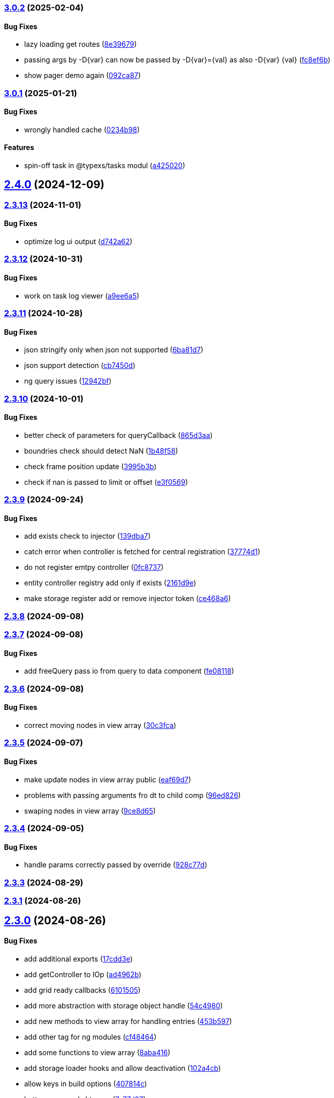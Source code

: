 === https://gitlab.com/typexs/typexs/compare/v3.0.1...v3.0.2[3.0.2] (2025-02-04)

==== Bug Fixes

* lazy loading get routes
(https://gitlab.com/typexs/typexs/commit/8e396792d630389ff267d4183d2cd0a241d0add1[8e39679])
* passing args by -D\{var} can now be passed by -D\{var}=\{val} as also
-D\{var} \{val}
(https://gitlab.com/typexs/typexs/commit/fc8ef6b22780c36a7316da72e654fc6a790c49a2[fc8ef6b])
* show pager demo again
(https://gitlab.com/typexs/typexs/commit/092ca87140e022ecd197e1ee4a724559e62357f5[092ca87])

=== https://gitlab.com/typexs/typexs/compare/v2.4.0...v3.0.1[3.0.1] (2025-01-21)

==== Bug Fixes

* wrongly handled cache
(https://gitlab.com/typexs/typexs/commit/0234b98b14f304c9329f244aa8c3fbdde175402d[0234b98])

==== Features

* spin-off task in @typexs/tasks modul
(https://gitlab.com/typexs/typexs/commit/a42502064ac6666136645bfc1e48e1e6a90968c1[a425020])

== https://gitlab.com/typexs/typexs/compare/v2.3.13...v2.4.0[2.4.0] (2024-12-09)

=== https://gitlab.com/typexs/typexs/compare/v2.3.12...v2.3.13[2.3.13] (2024-11-01)

==== Bug Fixes

* optimize log ui output
(https://gitlab.com/typexs/typexs/commit/d742a6270e4d393478e906472aa6019356280b79[d742a62])

=== https://gitlab.com/typexs/typexs/compare/v2.3.11...v2.3.12[2.3.12] (2024-10-31)

==== Bug Fixes

* work on task log viewer
(https://gitlab.com/typexs/typexs/commit/a9ee6a5cbc6d7f66b4e88834f07480d6d1935d0c[a9ee6a5])

=== https://gitlab.com/typexs/typexs/compare/v2.3.10...v2.3.11[2.3.11] (2024-10-28)

==== Bug Fixes

* json stringify only when json not supported
(https://gitlab.com/typexs/typexs/commit/6ba81d7384a302be2921ca771df5336d6cfc4c70[6ba81d7])
* json support detection
(https://gitlab.com/typexs/typexs/commit/cb7450d7a802c30070fa625da4b6bff64437e5ad[cb7450d])
* ng query issues
(https://gitlab.com/typexs/typexs/commit/12942bf3a22d2afd7a282ad57c5775e782e66df4[12942bf])

=== https://gitlab.com/typexs/typexs/compare/v2.3.9...v2.3.10[2.3.10] (2024-10-01)

==== Bug Fixes

* better check of parameters for queryCallback
(https://gitlab.com/typexs/typexs/commit/865d3aa9b0c15529391abc407811e36af556daf4[865d3aa])
* boundries check should detect NaN
(https://gitlab.com/typexs/typexs/commit/1b48f5869d7a6a26b7706244bae7e31c7729ae20[1b48f58])
* check frame position update
(https://gitlab.com/typexs/typexs/commit/3995b3b9a83b76385f05fd97884fd415c5e9e9ca[3995b3b])
* check if nan is passed to limit or offset
(https://gitlab.com/typexs/typexs/commit/e3f0569488c7599045a50e54dfad210fad11a62d[e3f0569])

=== https://gitlab.com/typexs/typexs/compare/v2.3.8...v2.3.9[2.3.9] (2024-09-24)

==== Bug Fixes

* add exists check to injector
(https://gitlab.com/typexs/typexs/commit/139dba7e2c4ca0fed7667725e2a7a7d5d2f7bb2a[139dba7])
* catch error when controller is fetched for central registration
(https://gitlab.com/typexs/typexs/commit/37774d1040d6b78a8906385fd7e5faab117d5c9c[37774d1])
* do not register emtpy controller
(https://gitlab.com/typexs/typexs/commit/0fc8737900d0eb75fb8d062e64aa4212d65da391[0fc8737])
* entity controller registry add only if exists
(https://gitlab.com/typexs/typexs/commit/2161d9e12f104e81d8611c721844f46703df9755[2161d9e])
* make storage register add or remove injector token
(https://gitlab.com/typexs/typexs/commit/ce468a63fcf93e4a02ee8acb9515b1da15013c07[ce468a6])

=== https://gitlab.com/typexs/typexs/compare/v2.3.7...v2.3.8[2.3.8] (2024-09-08)

=== https://gitlab.com/typexs/typexs/compare/v2.3.6...v2.3.7[2.3.7] (2024-09-08)

==== Bug Fixes

* add freeQuery pass io from query to data component
(https://gitlab.com/typexs/typexs/commit/fe08118f6d3ec6f3e19c14d112bdc843e8e2b5ae[fe08118])

=== https://gitlab.com/typexs/typexs/compare/v2.3.5...v2.3.6[2.3.6] (2024-09-08)

==== Bug Fixes

* correct moving nodes in view array
(https://gitlab.com/typexs/typexs/commit/30c3fca31818f0cfbe3506ca04d471d5e0b5d046[30c3fca])

=== https://gitlab.com/typexs/typexs/compare/v2.3.4...v2.3.5[2.3.5] (2024-09-07)

==== Bug Fixes

* make update nodes in view array public
(https://gitlab.com/typexs/typexs/commit/eaf69d7659f717d3cdab0230626bb32e8991b154[eaf69d7])
* problems with passing arguments fro dt to child comp
(https://gitlab.com/typexs/typexs/commit/96ed826888a0bea1e1e384090cc422f9d96adec1[96ed826])
* swaping nodes in view array
(https://gitlab.com/typexs/typexs/commit/9ce8d655c431658bbe73a80c26ee3d7cc9bde3e1[9ce8d65])

=== https://gitlab.com/typexs/typexs/compare/v2.3.3...v2.3.4[2.3.4] (2024-09-05)

==== Bug Fixes

* handle params correctly passed by override
(https://gitlab.com/typexs/typexs/commit/928c77da216ed263eb60181c1559a91929e0daf4[928c77d])

=== https://gitlab.com/typexs/typexs/compare/v2.3.1...v2.3.3[2.3.3] (2024-08-29)

=== https://gitlab.com/typexs/typexs/compare/v2.3.0...v2.3.1[2.3.1] (2024-08-26)

== https://gitlab.com/typexs/typexs/compare/v2.1.0...v2.3.0[2.3.0] (2024-08-26)

==== Bug Fixes

* add additional exports
(https://gitlab.com/typexs/typexs/commit/17cdd3ecc1079f29de1fb348ef1db9f7019d563d[17cdd3e])
* add getController to IOp
(https://gitlab.com/typexs/typexs/commit/ad4962bb7acd426e50be08e9e8844744c1dd7c6b[ad4962b])
* add grid ready callbacks
(https://gitlab.com/typexs/typexs/commit/61015054cb499667994d7f09ebbfb700ed729887[6101505])
* add more abstraction with storage object handle
(https://gitlab.com/typexs/typexs/commit/54c49805588de0f5597bd20b0f9eb87143fb083e[54c4980])
* add new methods to view array for handling entries
(https://gitlab.com/typexs/typexs/commit/453b5979e4a23cd9c136c711b781701f45f3c051[453b597])
* add other tag for ng modules
(https://gitlab.com/typexs/typexs/commit/cf4846465cd2c2dce7ef017cfab49a111acc3ded[cf48464])
* add some functions to view array
(https://gitlab.com/typexs/typexs/commit/8aba416e37e8a94e799a87eb0bd9625727a31020[8aba416])
* add storage loader hooks and allow deactivation
(https://gitlab.com/typexs/typexs/commit/102a4cb0cd4f624dc8b4de3ef0b9e22ddaccef7d[102a4cb])
* allow keys in build options
(https://gitlab.com/typexs/typexs/commit/407814c045467c2acdfdfbddc9ab48e3c310e615[407814c])
* better pager and sht coop
(https://gitlab.com/typexs/typexs/commit/7c77d27739aa5f8b6a6e96fa77849010d08656ab[7c77d27])
* build errors
(https://gitlab.com/typexs/typexs/commit/20016555d902bc91313bff3b31d3f1f2e1f12e1a[2001655])
* change *-ng module version to angular version
(https://gitlab.com/typexs/typexs/commit/9030477619a7ede621fb99dc0f65403d82b6f9aa[9030477])
* changes on simple table
(https://gitlab.com/typexs/typexs/commit/534327c7dd89509b461f98cad95ac9484fd1495d[534327c])
* changing get storage by name
(https://gitlab.com/typexs/typexs/commit/125a58c734a8d5928cddeaf4cab68d8dbe9b3066[125a58c])
* check if routes present
(https://gitlab.com/typexs/typexs/commit/cecd39ab6b5916ae38add4d208ecb3f65e942398[cecd39a])
* check namespace in typeorm storage ref
(https://gitlab.com/typexs/typexs/commit/6ae14054d99bc76889e148b9a6f22fd8dadc2e2d[6ae1405])
* correct handling of queryOnInit flag
(https://gitlab.com/typexs/typexs/commit/cda03625d76de7e7e32e126aa8d5498f0f76ea77[cda0362])
* dependencies datepipe
(https://gitlab.com/typexs/typexs/commit/bd6198f420caf4816cf398a92e70aaee7a16ced8[bd6198f])
* entity reference wrong interpretation
(https://gitlab.com/typexs/typexs/commit/eca269583917baf5f2227354be0f7de90308b467[eca2695])
* grid component limit switch
(https://gitlab.com/typexs/typexs/commit/540fcfc419de813ca9a366c8ab7df2cee349d11f[540fcfc])
* json support in property conversion
(https://gitlab.com/typexs/typexs/commit/58b22b1e97b8971dc5d50b332d482ea5c903f950[58b22b1])
* make query component query service independent
(https://gitlab.com/typexs/typexs/commit/484705f80be39908e84013711e31231d618841a3[484705f])
* make search component work on abstract query component
(https://gitlab.com/typexs/typexs/commit/0d142e5d9859df8dc17791fd8ddfb525db7bc5e0[0d142e5])
* make simple table demo work
(https://gitlab.com/typexs/typexs/commit/a096eaf7607925ee510655051ddb8d2be290a3b3[a096eaf])
* make url in simple table
(https://gitlab.com/typexs/typexs/commit/2679737be31278317556bf767230a29ce9268fd4[2679737])
* multiple fixes
(https://gitlab.com/typexs/typexs/commit/34e51e77d889ae7bd131382163606565df652b91[34e51e7])
* namespace problem on annotated schame api entity loading
(https://gitlab.com/typexs/typexs/commit/7055e4f6b8147f28a7ccc2e6386042121f6761e2[7055e4f])
* optimization of grid embedding
(https://gitlab.com/typexs/typexs/commit/9033f048324c52c64a95b52f2082bef8ce3d7b6a[9033f04])
* parse json correctly in controller
(https://gitlab.com/typexs/typexs/commit/d614572ece391295263e454f115d6fbba77f1d44[d614572])
* restore lerna v6
(https://gitlab.com/typexs/typexs/commit/de94ba471a5fecee079aa8a1bc7ef99e8cfed10a[de94ba4])
* save serialize
(https://gitlab.com/typexs/typexs/commit/e537df1145fc3504229f8869d8302a4712341895[e537df1])
* schedule multiple tasks
(https://gitlab.com/typexs/typexs/commit/63f1be2577b941d73f216053372e2ae4595cbf3a[63f1be2])
* schedule multiple tasks
(https://gitlab.com/typexs/typexs/commit/fd99d1f5c06340c38000bcf4beb4de9ff430d0fe[fd99d1f])
* storage loader with id
(https://gitlab.com/typexs/typexs/commit/0b07f76c46c0a9d7d0886347025d5614f0e61a29[0b07f76])
* task-ng reorg and log-viewer updates
(https://gitlab.com/typexs/typexs/commit/be9ec5949c5e6c7059e462c14233feb0ab70af9a[be9ec59])
* try optimize base-ng
(https://gitlab.com/typexs/typexs/commit/aaa0b23e80ec1f789f32663f5c80c32a11b9d469[aaa0b23])
* type error
(https://gitlab.com/typexs/typexs/commit/e2209d8562e0e9b8f4d2103616bda1439036d303[e2209d8])
* type errors caused by orderBy
(https://gitlab.com/typexs/typexs/commit/703f0d1ef144692ad93d09ede63143a1b3202ae1[703f0d1])
* update
(https://gitlab.com/typexs/typexs/commit/a810c532365ff81e4344c32f9b8a8228b3d9cb37[a810c53])
* update config schema
(https://gitlab.com/typexs/typexs/commit/5f16426e60df09d786bebb542bffa583e7f96bb9[5f16426])
* upgrade to lerna v8 and make test running again
(https://gitlab.com/typexs/typexs/commit/ccb6369b3519fcdab8eb16a0535368707498c88c[ccb6369])
* work on ci error
(https://gitlab.com/typexs/typexs/commit/6eb351ed139a6064d9801a7573f6f45c91a70f58[6eb351e])
* work on datatable lifecycle flow
(https://gitlab.com/typexs/typexs/commit/fc4ece9bf971dc2b4a48fec014ed1db3d9f7657b[fc4ece9])
* work on embedding of another component
(https://gitlab.com/typexs/typexs/commit/32df997a405cddee01b07b01df7c743622680e3e[32df997])
* work on infinite impl
(https://gitlab.com/typexs/typexs/commit/1207316304ef2c897fb7369f200fc46a6b2e4832[1207316])
* work on infinite pipeline
(https://gitlab.com/typexs/typexs/commit/1b3f257373cd977ae288b03cb7a667baa2a2a135[1b3f257])
* work on infinite scroll
(https://gitlab.com/typexs/typexs/commit/3a9738fee744716216ad64771eab07117469fd7c[3a9738f])
* work on infinite scroll in simple table
(https://gitlab.com/typexs/typexs/commit/76aa6bfa4952fb44a8299ca186880cd40e3c19f7[76aa6bf])
* work on tables
(https://gitlab.com/typexs/typexs/commit/d87163123d6ac221f801edcd6404b6bdc5898ea5[d871631])
* work on view mode switch
(https://gitlab.com/typexs/typexs/commit/0efa4b3632f19817f861daa9a83561d8a2792d05[0efa4b3])

==== Features

* abstract grid manuelly set rows
(https://gitlab.com/typexs/typexs/commit/57abde845b0201ff14bc2307eaa475d9301ff162[57abde8])
* add repository wrapper
(https://gitlab.com/typexs/typexs/commit/6e3633cf994e1f0b632dcd60abb86ae140a29ff0[6e3633c])

== https://gitlab.com/typexs/typexs/compare/a7685a56323d61edf5a7a518beff3946c9558d3e...v2.1.0[2.1.0] (2023-02-05)

==== Bug Fixes

* active dynamic storage ref on save
(https://gitlab.com/typexs/typexs/commit/a289d27f181f21c1718c14a7ad5fc9d0aedaa9d2[a289d27])
* adaptions for new schema-api
(https://gitlab.com/typexs/typexs/commit/0f4dc862aa14a9ca793ee04183d7bfbf20386100[0f4dc86])
* add ’s for entity refs delivered by api
(https://gitlab.com/typexs/typexs/commit/03f1f3ac3a9cf6ba1fc3ba5f7d3941f0eeec4596[03f1f3a])
* add class+namespace info to index
(https://gitlab.com/typexs/typexs/commit/3324ca080e86d6088a9cf28f36a1e688d2efa3c2[3324ca0])
* add cleanup task + controller reader + better controller api
integration
(https://gitlab.com/typexs/typexs/commit/6d18aa06352f390dfde7058644375ce2b3c248f6[6d18aa0])
* add conditions provider
(https://gitlab.com/typexs/typexs/commit/9a567472d967f750571f5e3ac178428f5318e4cd[9a56747])
* add entity helper for post process
(https://gitlab.com/typexs/typexs/commit/4121e6015ded47c33ad4d19470a2788b80042f4c[4121e60])
* add internalName
(https://gitlab.com/typexs/typexs/commit/8f7c0be9a6dc29d7110a0a376aea9ff5ad96b2af[8f7c0be])
* add json as stringify-able if no json support by db given
(https://gitlab.com/typexs/typexs/commit/23144ff58f89484dfcf0ce2c8dea617cea74e800[23144ff])
* add ldap modul structure
(https://gitlab.com/typexs/typexs/commit/f106d7127842144feff7556fc56c2e153721e05d[f106d71])
* add ldapjs for auth tests
(https://gitlab.com/typexs/typexs/commit/f26915028a88459fc369dc0daea7858df57ed02b[f269150])
* add memory infos to task switch
(https://gitlab.com/typexs/typexs/commit/e45b9bafaa916275c8537837799810ee81f37566[e45b9ba])
* add missing methods
(https://gitlab.com/typexs/typexs/commit/00d84789da9304bfaec6f9aa11f3672b63369ace[00d8478])
* add new data types bigint, bignumber and json
(https://gitlab.com/typexs/typexs/commit/799e45d722af9821ca185b783b114e407ad13bb9[799e45d])
* add new data types date:created and date:updated
(https://gitlab.com/typexs/typexs/commit/9edad4b2dcbf193bbf75df7e54ae0d794c4a8656[9edad4b])
* add new search option
(https://gitlab.com/typexs/typexs/commit/574c79c7ca5e23e44f368f69688ff8d125aea251[574c79c])
* add new search option
(https://gitlab.com/typexs/typexs/commit/a8e4cae1d5265b9e3c99e47e3f9491f5476a3001[a8e4cae])
* add prepare activator modul callback and cleanup for storage chagnes
(https://gitlab.com/typexs/typexs/commit/a2076ea4789ca6c2e0b3ae9fbf704b023132dbee[a2076ea])
* add settings
(https://gitlab.com/typexs/typexs/commit/a07a7f70f0e52dc3841707cd8edd9dc6d6fdf055[a07a7f7])
* add state to the entity
(https://gitlab.com/typexs/typexs/commit/8ff879266084a4bb1d94d54699d2e3af81521c65[8ff8792])
* add state to the entity
(https://gitlab.com/typexs/typexs/commit/d7966888828ca4ad407ac012a85d4b0ef16db6ab[d796688])
* add testing package
(https://gitlab.com/typexs/typexs/commit/cbb52eaa36df4465ae74ae50fa788f5e6236db7c[cbb52ea])
* add two system fields for indexing
(https://gitlab.com/typexs/typexs/commit/de16e08f50006f604399adddb8b8aa6a4dd73369[de16e08])
* alias key lookup
(https://gitlab.com/typexs/typexs/commit/0ae4d68257967684549f9ca0c601241a5166e3b9[0ae4d68])
* allow passing of defined parameters through passOptions
(https://gitlab.com/typexs/typexs/commit/17407a5540ec0e13cf401ffc5be4b09ef950309b[17407a5])
* auth changes
(https://gitlab.com/typexs/typexs/commit/c08cdb77402c5c46d6cf36d9ce7fda3ca315b13a[c08cdb7])
* auth database optimialisation
(https://gitlab.com/typexs/typexs/commit/738e7fd50816bf33cddc580377c11aa201638cdc[738e7fd])
* automatically downgrade on heap problems
(https://gitlab.com/typexs/typexs/commit/2681e6c37e85d10b255220688910498297842592[2681e6c])
* automatically downgrade on heap problems
(https://gitlab.com/typexs/typexs/commit/0575d3d767c15f8be0a5a88d641e679eb240cf0f[0575d3d])
* base-ng resolver problem with inherited id’s
(https://gitlab.com/typexs/typexs/commit/c92a32252ab010f56c78d95e0955e6dfdb1436a8[c92a322])
* base-ng resolver workaround for _id with adittional inherited id’s
(https://gitlab.com/typexs/typexs/commit/a772e3ecc532823562cf564bab6e56400d9f5c0f[a772e3e])
* base-theme remove wrong css import
(https://gitlab.com/typexs/typexs/commit/e93dfa0c2675886a9b52f06fe59eee12c725b73b[e93dfa0])
* better handling for property options
(https://gitlab.com/typexs/typexs/commit/4923ef13813f89424c1d46070d377e6481966a81[4923ef1])
* better search results resolve + storage sort fix
(https://gitlab.com/typexs/typexs/commit/423cb701be80b8164a0e919ef37040076507b324[423cb70])
* blocking of tests
(https://gitlab.com/typexs/typexs/commit/9c9ae1dec0dbc8841c7985d7374b1f4f7d5dff9d[9c9ae1d])
* build auth-ng + grid label
(https://gitlab.com/typexs/typexs/commit/4867c2687be4a464bd404dc7f613a66d88d30cc3[4867c26])
* cache remove key if null or undefined
(https://gitlab.com/typexs/typexs/commit/ad539af1f5ff5d4b027173da832484f10d5eca6e[ad539af])
* change entity field length
(https://gitlab.com/typexs/typexs/commit/a46249b10a9b291278b9f9a25ef1d38c639d3923[a46249b])
* change name
(https://gitlab.com/typexs/typexs/commit/602cfa0f8b11ad24163a2192db7c45e2c7878cfd[602cfa0])
* cleanup
(https://gitlab.com/typexs/typexs/commit/a9bddff8331c45f97a08854006cf2552435a9031[a9bddff])
* cleanup
(https://gitlab.com/typexs/typexs/commit/4d703f56767d49c09d6464583e96f17267eb7a3d[4d703f5])
* cleanup task - make fromDate for the offset configurable
(https://gitlab.com/typexs/typexs/commit/b5ff70e6e11d7e4f189e7e020ac5b72f95a03739[b5ff70e])
* comments
(https://gitlab.com/typexs/typexs/commit/7edb04d3769a90152aa6616e70dea0c416a78991[7edb04d])
* comments
(https://gitlab.com/typexs/typexs/commit/24aa99f5e0292c4c418cb409f05a62da7ff180d6[24aa99f])
* config load directory mode was wrong handled
(https://gitlab.com/typexs/typexs/commit/d7743c8b69d48e096fe7da829901cc3b6cded924[d7743c8])
* correct class name in json schema
(https://gitlab.com/typexs/typexs/commit/1cd2681464d0dbe6241c055efa6a77a4007ad7c9[1cd2681])
* correct conversion of date type
(https://gitlab.com/typexs/typexs/commit/3afa472d9c0b69eeee2bdbd1e59b1d58e4ff5549[3afa472])
* correct entity controller reader
(https://gitlab.com/typexs/typexs/commit/026f9b51d7a240b8442d797537e599bbf7d99d8b[026f9b5])
* correct entity registry
(https://gitlab.com/typexs/typexs/commit/ed06f068f2cf76131ee5ab07d7bf56043175ed65[ed06f06])
* correct errors
(https://gitlab.com/typexs/typexs/commit/0e0f9676d1125dea61a0654073fd8bfa51a545ae[0e0f967])
* correct imports
(https://gitlab.com/typexs/typexs/commit/55975d0afdf29089a6a6f2ca32f0751dc4247451[55975d0])
* correct index for longs
(https://gitlab.com/typexs/typexs/commit/c205f1bd7c2d51d3bf1095409f9a8b4ea3a0b427[c205f1b])
* correct output
(https://gitlab.com/typexs/typexs/commit/2a990e86a8f17f099c883bca495bd63556f90156[2a990e8])
* correct schema handler options check
(https://gitlab.com/typexs/typexs/commit/28ee296e6507a767dc1746ab05a7bec2249869dd[28ee296])
* correct type the state
(https://gitlab.com/typexs/typexs/commit/6dcdaeb0bc8925df20eb790d6920728601e4401b[6dcdaeb])
* correct type the state
(https://gitlab.com/typexs/typexs/commit/28202b06bbfccce049883e83fc9f8c605535b93e[28202b0])
* correct validate namespace in registries
(https://gitlab.com/typexs/typexs/commit/b1352ee42bd9501aff77add7ed2bd11e6175c7c8[b1352ee])
* css correction
(https://gitlab.com/typexs/typexs/commit/ab2ac15cf265770dd0cc109e49ded8ba485fda9c[ab2ac15])
* db schema handling
(https://gitlab.com/typexs/typexs/commit/ef93127d6af66d76e7f56a15e7b740b45d190eee[ef93127])
* default error class
(https://gitlab.com/typexs/typexs/commit/5d16b036a9235468c730fe383178e069261b17e8[5d16b03])
* deliver only decorated types in storage + entity api
(https://gitlab.com/typexs/typexs/commit/fa56401c281e117950ac3836690fc8ce6de65505[fa56401])
* disable error throwing in executor
(https://gitlab.com/typexs/typexs/commit/25cd38f5f2fd5727366c4f908b2ae6c09c143de4[25cd38f])
* distributed storage catch results formating
(https://gitlab.com/typexs/typexs/commit/1b823cf30b281eb3af89766dec47b07d8ff7e0ef[1b823cf])
* distributed storage doesn’t load a registry
(https://gitlab.com/typexs/typexs/commit/f400c009a9ee8b05d4f4f19643d244417a9aa05a[f400c00])
* do not check if filter isEmpty it breaks numeric filter like
\{'`x.z`':6}
(https://gitlab.com/typexs/typexs/commit/06d2282abd58ac8b38fc0ad997285ef105eee348[06d2282])
* downgrade typeorm
(https://gitlab.com/typexs/typexs/commit/75a596911b19a23597b38c7a63e065b1af6d35c4[75a5969])
* elastic mapping
(https://gitlab.com/typexs/typexs/commit/1e2b15b3633b4ec059eeb5a87d93102f39d7ef2c[1e2b15b])
* enqueue state of tasks
(https://gitlab.com/typexs/typexs/commit/4eb2e7d2fd6d210433b20cb9c7dab80087e71d9f[4eb2e7d])
* enqueue state of tasks
(https://gitlab.com/typexs/typexs/commit/aa82c6f9ec266f34486e4a87fccee18c8b57e0c9[aa82c6f])
* entity api metadata output
(https://gitlab.com/typexs/typexs/commit/9a84af1c1bf2f03cc078b08cf584bbb55e20b916[9a84af1])
* entity api metadata output
(https://gitlab.com/typexs/typexs/commit/967e3919376ce01cfa0c2a8f77429cb5d798600c[967e391])
* entity controller import
(https://gitlab.com/typexs/typexs/commit/e757b30f4848cf6791171fb70493a95267419296[e757b30])
* entity reader fix passing options
(https://gitlab.com/typexs/typexs/commit/02d91901b7edbb8cd0f44028046bf5ba18e77f76[02d9190])
* entity resolving problems
(https://gitlab.com/typexs/typexs/commit/83581abe963664e87a842e8c1aa50c1ad685b687[83581ab])
* entity view page + elastic output
(https://gitlab.com/typexs/typexs/commit/0ba501c2c0f5dcd171c0b8a4035a98db9c26afd7[0ba501c])
* extend entity controller
(https://gitlab.com/typexs/typexs/commit/3d2c288bbd6a70a964c0fedd92041bf57883da5b[3d2c288])
* extend IOps by namespace + adapt search
(https://gitlab.com/typexs/typexs/commit/1c2370d71ceca3d869a64eea6949f1a7bbf6b1c7[1c2370d])
* extend semaphore listeners
(https://gitlab.com/typexs/typexs/commit/e62c45f761b447fc02de1189a2090fcd40e2e11d[e62c45f])
* filter other properties then incoming + outgoing in tasks
(https://gitlab.com/typexs/typexs/commit/9bf8f5951939c0fc2b2a8203b65ed6fd6bcc2477[9bf8f59])
* find + save for e-po + e-p-o
(https://gitlab.com/typexs/typexs/commit/62c47d5fee2c7b54a1bd06998cd920b15a5f7eea[62c47d5])
* fix generated properties
(https://gitlab.com/typexs/typexs/commit/d2196ee42e2392000ee27361f9b145b4fa8a6194[d2196ee])
* forgot correct changed variable from value to object
(https://gitlab.com/typexs/typexs/commit/53d92332ecff0addf598753860352f7bd3c7cec8[53d9233])
* format
(https://gitlab.com/typexs/typexs/commit/ffcff6636a1a2965371524eaae201f6bcbd17384[ffcff66])
* format
(https://gitlab.com/typexs/typexs/commit/36f63f89ae81cafe7623529c5aafa41dff4c6a75[36f63f8])
* gitignore
(https://gitlab.com/typexs/typexs/commit/a513ed5fafd34aa102a6a6fd0d14b451332b798f[a513ed5])
* grid update
(https://gitlab.com/typexs/typexs/commit/1c048f95dc539dee7b52fe31019671af3059060c[1c048f9])
* identifier missing error
(https://gitlab.com/typexs/typexs/commit/759f25f8513f94570daf831cb7396e80d0ad7111[759f25f])
* ignore index namespaces
(https://gitlab.com/typexs/typexs/commit/2c9b2b8c269960a0cfd88ff8fa62fd61ed6bacad[2c9b2b8])
* index problem errors
(https://gitlab.com/typexs/typexs/commit/be4e4e571ef783f278265a939011637b34111362[be4e4e5])
* initial add auth package content
(https://gitlab.com/typexs/typexs/commit/ed186911af5c49bbf46ee9481299825ce3229b7e[ed18691])
* layouts
(https://gitlab.com/typexs/typexs/commit/e61a50c358316f74ebdbf6e3c78ae246f22b9bbc[e61a50c])
* ldap
(https://gitlab.com/typexs/typexs/commit/2c641a4f8cd951b5db50a84251f6bd1c61d33d3b[2c641a4])
* ldap
(https://gitlab.com/typexs/typexs/commit/ca0980a38bb072f7fe8be162c5bfd5635d951a07[ca0980a])
* ldap not reached error
(https://gitlab.com/typexs/typexs/commit/57f058d4dfba555dba097f81e29eaa20a8d1bbb2[57f058d])
* make conditions callable in readers
(https://gitlab.com/typexs/typexs/commit/2ceb5d4bad2bcb072ccbb485adeaf6696e917313[2ceb5d4])
* make conditions callable in readers
(https://gitlab.com/typexs/typexs/commit/03b625630652e910e515c88c621f19f1722eb8f1[03b6256])
* make entity resolver flexible
(https://gitlab.com/typexs/typexs/commit/9892b6cf541ac26fa86072bd16d4a4bdc925e047[9892b6c])
* minor bugs
(https://gitlab.com/typexs/typexs/commit/7db664e1260ba9aa859965b28f75c71e4cac69b9[7db664e])
* minor changes
(https://gitlab.com/typexs/typexs/commit/fc8b84298f08e2a10cd2837bb26be5a58a06d48b[fc8b842])
* minor changes
(https://gitlab.com/typexs/typexs/commit/f95a7b9a92e10b7bff24cad664847931183cef1d[f95a7b9])
* minor fixes
(https://gitlab.com/typexs/typexs/commit/0ecc2652e523a46bf4a67af53f1d76250a7a7280[0ecc265])
* multiple changes
(https://gitlab.com/typexs/typexs/commit/71b2dcc31e358769e538fc6a46206cae52fc9e3d[71b2dcc])
* multiple formatting
(https://gitlab.com/typexs/typexs/commit/08640766736dd5323626fbe9c16f4905098ed0de[0864076])
* multiple work
(https://gitlab.com/typexs/typexs/commit/89588cbd2adf88298b4a89cd7165b2162a3d5fb7[89588cb])
* ng
(https://gitlab.com/typexs/typexs/commit/9836adeb25a896af35306a1ae41b4f4b4f3f0994[9836ade])
* ng + baes-ng + search-ng
(https://gitlab.com/typexs/typexs/commit/37c1ae697f25ad8d8afc62b09af0507e5f72ea63[37c1ae6])
* ng entity label + id handling
(https://gitlab.com/typexs/typexs/commit/cba7b74f94a37ff8ee9f9263ed101ea5d774ed6d[cba7b74])
* ng fixes
(https://gitlab.com/typexs/typexs/commit/23e5b9a0bf57488e7c555c59b6e04cde9db8eaeb[23e5b9a])
* ng query component fixes
(https://gitlab.com/typexs/typexs/commit/e5c8951ccc6b7c5149cd3350293c3d375cf6d7ad[e5c8951])
* ng querying
(https://gitlab.com/typexs/typexs/commit/be628127bc5ef65b9201f64a71869617683866e3[be62812])
* ng stuff
(https://gitlab.com/typexs/typexs/commit/2da9d47629c685d40796789f158b204c2750c2fb[2da9d47])
* ng wrong self imports
(https://gitlab.com/typexs/typexs/commit/7e2e9812bd8073d96e7f4f30afa24da642be6531[7e2e981])
* optimize code performance
(https://gitlab.com/typexs/typexs/commit/15534e28e5102aa08b65739b3fa05dc4b75552db[15534e2])
* packaging problems
(https://gitlab.com/typexs/typexs/commit/f7f6861d44a6753e7ec54a1fbef07daf2c70e5a0[f7f6861])
* pipeline - make array processing configurable
(https://gitlab.com/typexs/typexs/commit/4cb74d5319492db7499bac0b25f4e02a7343858e[4cb74d5])
* pipeline - wrong property name passed
(https://gitlab.com/typexs/typexs/commit/5061fdd74423229ff4d03028a129e40fff4164d9[5061fdd])
* pipeline make storage reader aggregation able
(https://gitlab.com/typexs/typexs/commit/1d45c7a7726b1542db42becda50dd77c7eb09797[1d45c7a])
* pipelines
(https://gitlab.com/typexs/typexs/commit/97904ff81661327a0378a4947edd534498e71e8d[97904ff])
* pipelines - don’t add ns+class in storage processor
(https://gitlab.com/typexs/typexs/commit/37d292868c4b0188bb7d7695aff862f36eb79827[37d2928])
* pipelines passing onCatch function also to inherited class
(https://gitlab.com/typexs/typexs/commit/459a62a15877c3876b4c0cd6a023e99ddbd5add6[459a62a])
* prevent possible call on empty array promise.all
(https://gitlab.com/typexs/typexs/commit/44c5fe774c9812f5677f73f14ae0bcc92fff62de[44c5fe7])
* problems with db-specific conversion
(https://gitlab.com/typexs/typexs/commit/0af287d239c628d36cbc78b2fdbe225ab990d02e[0af287d])
* readonly creation
(https://gitlab.com/typexs/typexs/commit/fa910bc4f532ab55fd3601e90d580a5c16765a5c[fa910bc])
* redis + luxon types
(https://gitlab.com/typexs/typexs/commit/c5450e1e08822a4c8fcd12f796b789a955e83561[c5450e1])
* reload connection problems
(https://gitlab.com/typexs/typexs/commit/bbc6f949c6212ecc4b1918bb1ef45c0521c9390b[bbc6f94])
* remote task defs show properties
(https://gitlab.com/typexs/typexs/commit/b78ee5e5e251d1167b2072eb6bda0ecabd5a1a51[b78ee5e])
* remove backend registry reference and let default registry handl
frontend entities
(https://gitlab.com/typexs/typexs/commit/256bf89a756b7b1799196e2af7b5337936092d16[256bf89])
* remove event logger
(https://gitlab.com/typexs/typexs/commit/b5f45a3ec957d6bb4c45b013376a9efd9f29076d[b5f45a3])
* remove Log
(https://gitlab.com/typexs/typexs/commit/ffaf3aa238edd65ffc25ce09e884e7050e32bbaf[ffaf3aa])
* remove Log set console
(https://gitlab.com/typexs/typexs/commit/612ccdcb1559631ceaabe2a4034f7b05a2d3d4de[612ccdc])
* remove ng entry from forms
(https://gitlab.com/typexs/typexs/commit/0036312bce503e942b15edb18318e1b9e7f48b9a[0036312])
* renaming schema to entity
(https://gitlab.com/typexs/typexs/commit/6d0ecac6709f2d497ed484996fe637e8215bdec8[6d0ecac])
* renaming schema to entity
(https://gitlab.com/typexs/typexs/commit/b6fa03373d26605a37cfc7aa45a11dd8bbfedb09[b6fa033])
* rewrite for modul spin-off storage
(https://gitlab.com/typexs/typexs/commit/45bb291a4adf465c7dac6d71372042fec5f2eb6f[45bb291])
* schema save e-p-o joins in leave with previous relations check
(https://gitlab.com/typexs/typexs/commit/2c2a324a97d14df2aafe758d5b7d0582b65bcd9a[2c2a324])
* schema sql find op
(https://gitlab.com/typexs/typexs/commit/1185dbb7613311f47666bbd06560cc37c786efe0[1185dbb])
* schema sql find op
(https://gitlab.com/typexs/typexs/commit/bf5d102b7807ed3e71a05f803cb2ba010d768fad[bf5d102])
* schema sql save op
(https://gitlab.com/typexs/typexs/commit/bba9e465893901c030d95058ac1646eb8b899acd[bba9e46])
* schema sql save op
(https://gitlab.com/typexs/typexs/commit/6db0382345925ae5cd180785887cf86be84c0c24[6db0382])
* schema sql save op
(https://gitlab.com/typexs/typexs/commit/734abff53d44ab4d8f892fcd96e14af50530b3f2[734abff])
* search - add argument for skipping indexing for tasks
(https://gitlab.com/typexs/typexs/commit/96fe76b0edb910a3519c76bc64af40d1e8d1213c[96fe76b])
* search - do not shutdown own logger in finalization
(https://gitlab.com/typexs/typexs/commit/546e0aacbf9c611239add66c1979e38a5542fd9b[546e0aa])
* search mapping merging
(https://gitlab.com/typexs/typexs/commit/c2320952f1803031397b2e77a0cfac6a845b0bd9[c232095])
* search output
(https://gitlab.com/typexs/typexs/commit/d31d526ccaf6225e49076fe6fcc6c082e4900a2b[d31d526])
* search-elastic controller entity id generation
(https://gitlab.com/typexs/typexs/commit/f1f6a9e90dde49171230b3908b77da29c13dd740[f1f6a9e])
* select option fix
(https://gitlab.com/typexs/typexs/commit/6bd9b3bdabe128cb628f61f874ed0881693ae0a3[6bd9b3b])
* semaphore error
(https://gitlab.com/typexs/typexs/commit/75d84e75bff4c6af7e19f7153138948a62116b9c[75d84e7])
* semaphore error
(https://gitlab.com/typexs/typexs/commit/67ac3ff409de6974eff383a0fef8131e6a4dea4a[67ac3ff])
* serialization of schema’s
(https://gitlab.com/typexs/typexs/commit/57b2d9d4a9fec383c9ab65d18af9e43e7083e637[57b2d9d])
* spin off modul distributed-storage from base
(https://gitlab.com/typexs/typexs/commit/4d22074a1c1462c1f05857d3a94637fa04d5929a[4d22074])
* storage api metadata output
(https://gitlab.com/typexs/typexs/commit/2721261e0ce3a789eac423e35019726ecb913674[2721261])
* storage handling
(https://gitlab.com/typexs/typexs/commit/4b51806ba5fe787927cd8163aa636ddd6588f2e6[4b51806])
* storingName handling
(https://gitlab.com/typexs/typexs/commit/a63057df5264b9089c4a69a513024538b73b02ae[a63057d])
* style
(https://gitlab.com/typexs/typexs/commit/0e2c5cdbf5b3df32c1a1a9213005f9aca5b36617[0e2c5cd])
* take auth changes back
(https://gitlab.com/typexs/typexs/commit/3e525c6c39e0bb3e1dc45175b2919bead9e55781[3e525c6])
* task cleanup update
(https://gitlab.com/typexs/typexs/commit/56325476c24e24d9a57e8206ab92aa1ed16abde6[5632547])
* task cleanup update
(https://gitlab.com/typexs/typexs/commit/8493f98cca0e22d3cfc6a54d6ccb6608d8bedaf1[8493f98])
* task cleanup update
(https://gitlab.com/typexs/typexs/commit/2e32853cb051aa5691b01c68ea24c88ea262aa72[2e32853])
* task executor message change
(https://gitlab.com/typexs/typexs/commit/7dc9e5fc695c77b28baab395bcac6d9fae0e5af3[7dc9e5f])
* task log date field with datetime
(https://gitlab.com/typexs/typexs/commit/3a80150a5ff62a9bc7973f9d57d8510d7e7dfa8b[3a80150])
* task log storing optimazation
(https://gitlab.com/typexs/typexs/commit/eb42b9f575ad119f1fca0ff273ee6554bac61cbc[eb42b9f])
* task queue worker correct log msg
(https://gitlab.com/typexs/typexs/commit/cc2f3ce800d071c7884ee660c107a3124e8c0209[cc2f3ce])
* task refs
(https://gitlab.com/typexs/typexs/commit/c375e629461ec462090ca8b1559b81e0c323ba63[c375e62])
* task worker should listen an all tasks events, only the proposed once
(https://gitlab.com/typexs/typexs/commit/4d270456062ff13f49378f6fd9e44176b41b9142[4d27045])
* tasks - add constants for state + correct cleanup task test
(https://gitlab.com/typexs/typexs/commit/25a6cf22ecb972945167205619a3c3f2a0ad3739[25a6cf2])
* tasks - correct skip index
(https://gitlab.com/typexs/typexs/commit/a84dab9bfeec86270147f568d0cbfe36ac9a9f7d[a84dab9])
* tasks - return also not decorated infos
(https://gitlab.com/typexs/typexs/commit/e972b6768f5ffeba1ebd4661d80dd2d337e3253f[e972b67])
* try correct wrong seqNr by find
(https://gitlab.com/typexs/typexs/commit/f48b9a7d5e10ec13366b74b6d1d79dc9d1aff249[f48b9a7])
* try fix length not passed
(https://gitlab.com/typexs/typexs/commit/6086599a884f46f5cebcd336fcef0cb1579ba4d6[6086599])
* try make performance better
(https://gitlab.com/typexs/typexs/commit/2583fc9c4a8f62aa14d9c01575e5fc2db02c8375[2583fc9])
* try make performance better
(https://gitlab.com/typexs/typexs/commit/d43cd92c0e868b719f21904f8320c6b6474b7244[d43cd92])
* try make performance better
(https://gitlab.com/typexs/typexs/commit/b16f169ed79967ff20e98acb545b777cf3e19fc6[b16f169])
* try make performance better
(https://gitlab.com/typexs/typexs/commit/a5b84794c39754148b8099a1d90acb6fbab5c635[a5b8479])
* try reduce memory usage
(https://gitlab.com/typexs/typexs/commit/f5439ebc8a1a9e94dd8f43607d4d93813815f519[f5439eb])
* try upgrade on typeorm 0.2.38
(https://gitlab.com/typexs/typexs/commit/1d379745d65f331f8b5e74e47cc44d1a284f5290[1d37974])
* typeormstorageref if type of column can’t be resolved skip and throw
warning message.
(https://gitlab.com/typexs/typexs/commit/77e495c74898af3ee1d5af1a0d6ff5460ed4ab8a[77e495c])
* typeormstorageref if type of column can’t be resolved skip and throw
warning message.
(https://gitlab.com/typexs/typexs/commit/f98c651ef49fa6706d71f7d48f91152de0f8ee64[f98c651])
* ui bugs
(https://gitlab.com/typexs/typexs/commit/171e1eedecd9bb678e837022f3ac7d2c865cff1b[171e1ee])
* update
(https://gitlab.com/typexs/typexs/commit/becb5d350a4de8d57a4f84e8ae66460205a3b40a[becb5d3])
* update
(https://gitlab.com/typexs/typexs/commit/b466b799ece442e8e878a98daed9bd80d673354e[b466b79])
* update
(https://gitlab.com/typexs/typexs/commit/7378166586888f809723271231adb579995b5640[7378166])
* update
(https://gitlab.com/typexs/typexs/commit/4d09f8d615455ddebc05c5de9c1e1938028fc943[4d09f8d])
* update
(https://gitlab.com/typexs/typexs/commit/e62b41a3ef06be89368edc174c4fecaee1634694[e62b41a])
* update
(https://gitlab.com/typexs/typexs/commit/3fe786a5d3565389a81f576eed463b9307af01e2[3fe786a])
* update
(https://gitlab.com/typexs/typexs/commit/685c8490b64ee32ce9dfd33a570500ec84c207c7[685c849])
* update
(https://gitlab.com/typexs/typexs/commit/409154ab7a71de5e293512c175afd909596d951b[409154a])
* update
(https://gitlab.com/typexs/typexs/commit/c2da67156215934b3ef2632579a9e0c0175ff30f[c2da671])
* update
(https://gitlab.com/typexs/typexs/commit/f18461cdc8172c9872a07e0039accf0b67e2a23c[f18461c])
* update
(https://gitlab.com/typexs/typexs/commit/9362b28f71792805bbc93f70e1fce4aa15e45bb6[9362b28])
* update
(https://gitlab.com/typexs/typexs/commit/2d464beef24f4289d52448b6d8a5198ea978df53[2d464be])
* update
(https://gitlab.com/typexs/typexs/commit/450e53fc091ae6e9ffc1f3111fd31d63cb61d075[450e53f])
* update
(https://gitlab.com/typexs/typexs/commit/7c3c785d92471a306a5ab0cbc37d4ee294f994d1[7c3c785])
* update
(https://gitlab.com/typexs/typexs/commit/daca456b35c25ed15b3a4ff96a7c8712166b4230[daca456])
* update
(https://gitlab.com/typexs/typexs/commit/feb412b25101a90b31b1a1f75ebf028fcc6fea32[feb412b])
* update
(https://gitlab.com/typexs/typexs/commit/66b76c2d9ce43bf6260524c0bed5843ea3a93c21[66b76c2])
* update
(https://gitlab.com/typexs/typexs/commit/34302dd6246535974330d1c73bffe0fd74ec465b[34302dd])
* update
(https://gitlab.com/typexs/typexs/commit/8df957308b374982efde4f2b74e04a6809e78069[8df9573])
* update
(https://gitlab.com/typexs/typexs/commit/d118630a3ff681edd59cca24f56da2efde78b766[d118630])
* update
(https://gitlab.com/typexs/typexs/commit/069acb228a8179463ba2e139a06f272feffc8a98[069acb2])
* update
(https://gitlab.com/typexs/typexs/commit/e0fd08614bdc7b4b300ca44c02394d8adb26ca64[e0fd086])
* update
(https://gitlab.com/typexs/typexs/commit/a7685a56323d61edf5a7a518beff3946c9558d3e[a7685a5])
* update angular to v12-lts version
(https://gitlab.com/typexs/typexs/commit/6421d59d6063762b469c3ab8ba80bd72ab3424c5[6421d59])
* update angular to v12-lts version
(https://gitlab.com/typexs/typexs/commit/4d4ef3ce31713d4e0e07eb9379204ad3b879ccbd[4d4ef3c])
* update ignore
(https://gitlab.com/typexs/typexs/commit/4816d3ed1baf9c2f1141d71b756f29cf1ed13cb4[4816d3e])
* update index exports
(https://gitlab.com/typexs/typexs/commit/7ece3395a5cb34b990da6a664b6546cbb65b31de[7ece339])
* update ng entity
(https://gitlab.com/typexs/typexs/commit/2dd6bfb485b840b45929580b5e9782866f26383f[2dd6bfb])
* update package
(https://gitlab.com/typexs/typexs/commit/f1570d6bbdc79bf3497102834d9d6222baae42ee[f1570d6])
* update packages
(https://gitlab.com/typexs/typexs/commit/86a6b48b8b67f5e1d5c5c6c31ce312b873984917[86a6b48])
* update public api
(https://gitlab.com/typexs/typexs/commit/732e576533c0790afca0b2e3efc664568e075130[732e576])
* update schema-api
(https://gitlab.com/typexs/typexs/commit/24fb7e78b5d809d631f20c0eb0539eaf0ce0fe89[24fb7e7])
* update search
(https://gitlab.com/typexs/typexs/commit/7ba0f55240c9040a8363875e5dd3a7faa6dab335[7ba0f55])
* update tasks storage
(https://gitlab.com/typexs/typexs/commit/f2fdf6445c25f5845b045a90fcfb439f29ea7e4c[f2fdf64])
* update web server paths
(https://gitlab.com/typexs/typexs/commit/dfb48382abb44bf94a039363b1dbac980da6b584[dfb4838])
* update/remove existing relations
(https://gitlab.com/typexs/typexs/commit/dcf46ce9929f17fe8cdbe501adf68c06f90a73aa[dcf46ce])
* updates
(https://gitlab.com/typexs/typexs/commit/efb3b7d792ce380571371cbe1afcf5f74e8e113c[efb3b7d])
* use lesser promises in async worker queue
(https://gitlab.com/typexs/typexs/commit/eeaa8f4dc6c05e4ac26afed4c3ca8a30b53e9191[eeaa8f4])
* use testing packages
(https://gitlab.com/typexs/typexs/commit/a30ad3fb397a994b60001b6c4d03547a9946bd21[a30ad3f])
* wip
(https://gitlab.com/typexs/typexs/commit/8b90277d142aeb37e229ddfc85087217732f2423[8b90277])
* wip on multiple entities for same backend table
(https://gitlab.com/typexs/typexs/commit/da9f4f9367d735be9bcf14be07348f2036b3be83[da9f4f9])
* work on better deserialization of json schema
(https://gitlab.com/typexs/typexs/commit/f22b0de36b1ff87622bca6035c4eddc79b0f20ef[f22b0de])
* work on conditions provider
(https://gitlab.com/typexs/typexs/commit/6807a42ab215a5f7274de58bab31ac1c8803e3fa[6807a42])
* work on data type translation
(https://gitlab.com/typexs/typexs/commit/f2280362bd62c498f5f2f77724e8e4eac372197b[f228036])
* work on ldap module
(https://gitlab.com/typexs/typexs/commit/975b66cc8d7c0c1e5cd6a1f280e9416a4d8419d8[975b66c])
* work on locally task message exchange
(https://gitlab.com/typexs/typexs/commit/a67b8fac2c7369663c2a3f05e2b99cdc0e1eda83[a67b8fa])
* work on mark for built entities
(https://gitlab.com/typexs/typexs/commit/53f86f68d9b86d6dba7736cad55ffc10fbb2dbe0[53f86f6])
* work on ng layout + task logging
(https://gitlab.com/typexs/typexs/commit/0014a88cfbba1e12467a90873f08a29539ce9fde[0014a88])
* work on ng template + entity routing fixing
(https://gitlab.com/typexs/typexs/commit/2cc5952f71909c9a31fc2419f2d0e4ea63c5aa17[2cc5952])
* work on reindex on index change
(https://gitlab.com/typexs/typexs/commit/a4fae9b03bd0044e3c8d7c620fb3d3a40c5545c1[a4fae9b])
* work on schema
(https://gitlab.com/typexs/typexs/commit/f976fa0246b8c4a0a5c2a4ad778276959b2fd3d2[f976fa0])
* work on search module elastic mapping
(https://gitlab.com/typexs/typexs/commit/6cf585d3ce1f11a4b31c627a2cdf8a5166b2cf88[6cf585d])
* work on storage ref on startup
(https://gitlab.com/typexs/typexs/commit/af0f90a69877839cb1136867552f94ab5220df35[af0f90a])
* work on task ui
(https://gitlab.com/typexs/typexs/commit/f4f2d94e4c4e4ac6031b08e1d1b0b521398917db[f4f2d94])
* work on tasks
(https://gitlab.com/typexs/typexs/commit/67354c0e5cdeca76c5a131f74bdecf25d9b00ab6[67354c0])
* work on tasks
(https://gitlab.com/typexs/typexs/commit/b2ccbd444244dc24270937bfc3b4e44eee00f082[b2ccbd4])
* wrong import
(https://gitlab.com/typexs/typexs/commit/c5ce4faf0ed0eb000f57b3c494ca6448ac3f7c97[c5ce4fa])
* wrong options pass check corrected
(https://gitlab.com/typexs/typexs/commit/08cb8346c083fc5fae9797c3954d7a562580c172[08cb834])
* wrong ref
(https://gitlab.com/typexs/typexs/commit/6b8538055601d1228603e82c0269c600a4a7f853[6b85380])
* wrong var name
(https://gitlab.com/typexs/typexs/commit/c8f0b3cb17ec279d634bebef2e770d679922665d[c8f0b3c])

==== Features

* activate search
(https://gitlab.com/typexs/typexs/commit/ff92a420ff3184df3ecb1c7fba2383ab3ce9941b[ff92a42])
* add auth module
(https://gitlab.com/typexs/typexs/commit/adaffd673ba982bf030f68e5d6f43c5171ef15d0[adaffd6])
* add auth module
(https://gitlab.com/typexs/typexs/commit/831a616da7422620b0eaf1ab1c01e29946130cda[831a616])
* add pipelines module
(https://gitlab.com/typexs/typexs/commit/ed47dadd3a58ea99110f29128f73f712396dc94d[ed47dad])
* add pipelines modules
(https://gitlab.com/typexs/typexs/commit/ce905073e040292037295f289d7e8f2a8f9ea471[ce90507])
* add search module
(https://gitlab.com/typexs/typexs/commit/9a48c3ed6ec13562526f2b8cff3b602faf2be9c6[9a48c3e])
* initial notification package
(https://gitlab.com/typexs/typexs/commit/596257ad7049ecc2a36cf3a5248efed222ee910d[596257a])
* move app to packages
(https://gitlab.com/typexs/typexs/commit/e7ef942316f96252fa31029d27c8a28fea3ddfc5[e7ef942])
* multiple fixes
(https://gitlab.com/typexs/typexs/commit/83b60c84e580bf34b944a732bae8a9a285ca5b17[83b60c8])
* pipelines refactor and correct on catch
(https://gitlab.com/typexs/typexs/commit/e9ca0cbb4bf0fe4ca2ffc7f1b9231dc8d216454b[e9ca0cb])
* rewrite for new eventbus package
(https://gitlab.com/typexs/typexs/commit/f835189133b8e91d09b285c5617167e35ce9c834[f835189])
* work on ldap module prototype
(https://gitlab.com/typexs/typexs/commit/1c7b445d0c415f1381bf1ec28fea6e4999c4998e[1c7b445])
* work on queue caching
(https://gitlab.com/typexs/typexs/commit/593022f3a24d3a38db5514b3f57e006e3494e755[593022f])
